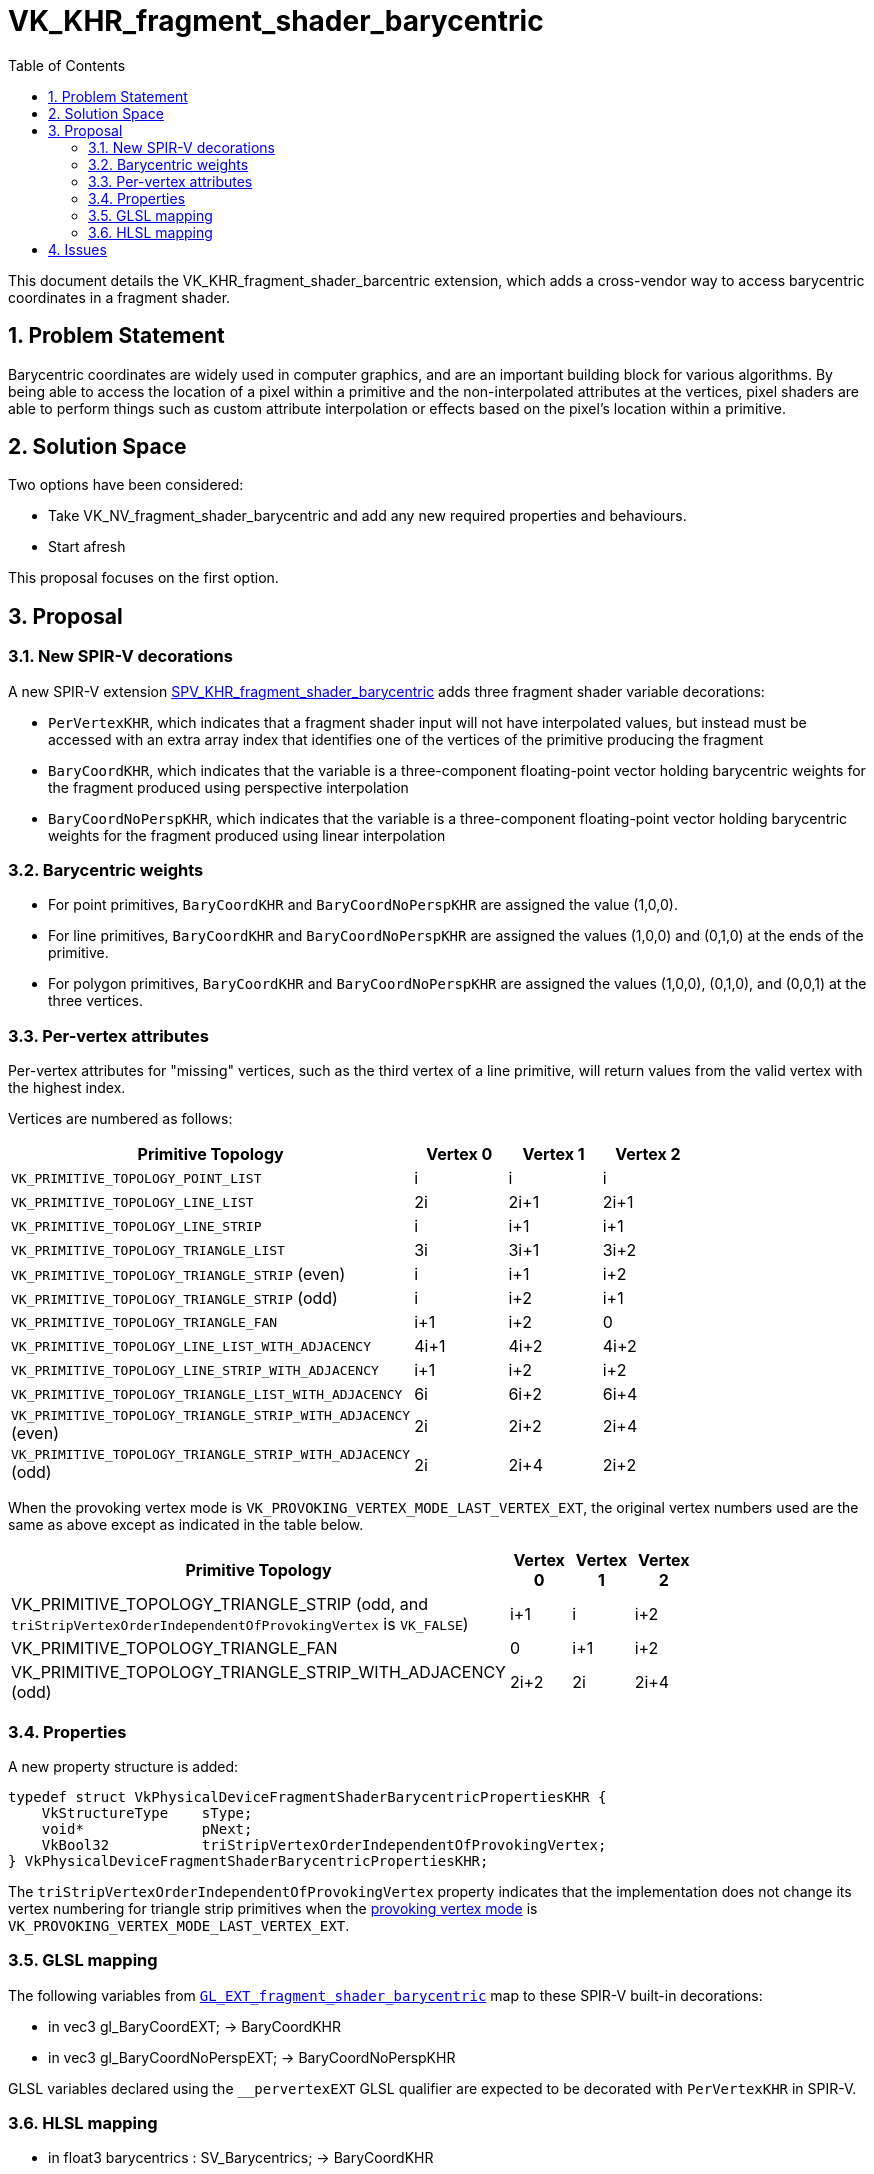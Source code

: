 // Copyright 2021-2024 The Khronos Group Inc.
//
// SPDX-License-Identifier: CC-BY-4.0

= VK_KHR_fragment_shader_barycentric
:toc: left
:refpage: https://registry.khronos.org/vulkan/specs/1.3-extensions/man/html/
:sectnums:

This document details the VK_KHR_fragment_shader_barcentric extension, which adds a cross-vendor way to access barycentric coordinates in a fragment shader.

== Problem Statement

Barycentric coordinates are widely used in computer graphics, and are an important building block for various algorithms.  By being able to access the location of a pixel within a primitive and
the non-interpolated attributes at the vertices, pixel shaders are able to perform things such as custom attribute interpolation or effects based on the pixel's location within a primitive.

== Solution Space

Two options have been considered:

- Take VK_NV_fragment_shader_barycentric and add any new required properties and behaviours.
- Start afresh

This proposal focuses on the first option.

== Proposal

=== New SPIR-V decorations

A new SPIR-V extension https://htmlpreview.github.io/?https://github.com/KhronosGroup/SPIRV-Registry/blob/master/extensions/KHR/SPV_KHR_fragment_shader_barycentric.html[SPV_KHR_fragment_shader_barycentric]
adds three fragment shader variable decorations:

  * `PerVertexKHR`, which indicates that a fragment shader input will not
    have interpolated values, but instead must be accessed with an extra
    array index that identifies one of the vertices of the primitive
    producing the fragment
  * `BaryCoordKHR`, which indicates that the variable is a three-component
    floating-point vector holding barycentric weights for the fragment
    produced using perspective interpolation
  * `BaryCoordNoPerspKHR`, which indicates that the variable is a
    three-component floating-point vector holding barycentric weights for
    the fragment produced using linear interpolation

=== Barycentric weights

- For point primitives, `BaryCoordKHR` and `BaryCoordNoPerspKHR` are assigned the value (1,0,0).
- For line primitives, `BaryCoordKHR` and `BaryCoordNoPerspKHR` are assigned the values (1,0,0) and (0,1,0) at the ends of the primitive.
- For polygon primitives, `BaryCoordKHR` and `BaryCoordNoPerspKHR` are assigned the values (1,0,0), (0,1,0), and (0,0,1) at the three vertices.

=== Per-vertex attributes

Per-vertex attributes for "missing" vertices, such as the third vertex of a line primitive, will return values from the valid vertex with the highest index.

Vertices are numbered as follows:

[cols="10,10,10,10",options="header",width = "80%"]
|====
| Primitive Topology | Vertex 0 | Vertex 1 | Vertex 2
| `VK_PRIMITIVE_TOPOLOGY_POINT_LIST`                           | i           | i           | i
| `VK_PRIMITIVE_TOPOLOGY_LINE_LIST`                            | 2i          | 2i+1        | 2i+1
| `VK_PRIMITIVE_TOPOLOGY_LINE_STRIP`                           | i           | i+1         | i+1
| `VK_PRIMITIVE_TOPOLOGY_TRIANGLE_LIST`                        | 3i          | 3i+1        | 3i+2
| `VK_PRIMITIVE_TOPOLOGY_TRIANGLE_STRIP` (even)                | i           | i+1         | i+2
| `VK_PRIMITIVE_TOPOLOGY_TRIANGLE_STRIP` (odd)                 | i           | i+2         | i+1
| `VK_PRIMITIVE_TOPOLOGY_TRIANGLE_FAN`                         | i+1         | i+2         | 0
| `VK_PRIMITIVE_TOPOLOGY_LINE_LIST_WITH_ADJACENCY`             | 4i+1        | 4i+2        | 4i+2
| `VK_PRIMITIVE_TOPOLOGY_LINE_STRIP_WITH_ADJACENCY`            | i+1         | i+2         | i+2
| `VK_PRIMITIVE_TOPOLOGY_TRIANGLE_LIST_WITH_ADJACENCY`         | 6i          | 6i+2        | 6i+4
| `VK_PRIMITIVE_TOPOLOGY_TRIANGLE_STRIP_WITH_ADJACENCY` (even) | 2i          | 2i+2        | 2i+4
| `VK_PRIMITIVE_TOPOLOGY_TRIANGLE_STRIP_WITH_ADJACENCY` (odd)  | 2i          | 2i+4        | 2i+2
|====

When the provoking vertex mode is `VK_PROVOKING_VERTEX_MODE_LAST_VERTEX_EXT`, the original vertex numbers used are the same as above except as indicated in the table below.

[cols="10,10,10,10",options="header",width = "80%"]
|====
| Primitive Topology | Vertex 0 | Vertex 1 | Vertex 2
| VK_PRIMITIVE_TOPOLOGY_TRIANGLE_STRIP (odd, and `triStripVertexOrderIndependentOfProvokingVertex`  is `VK_FALSE`)    | i+1         | i           | i+2
| VK_PRIMITIVE_TOPOLOGY_TRIANGLE_FAN                         | 0           | i+1         | i+2
| VK_PRIMITIVE_TOPOLOGY_TRIANGLE_STRIP_WITH_ADJACENCY (odd)  | 2i+2        | 2i          | 2i+4
|====

=== Properties

A new property structure is added:

[source,c]
----
typedef struct VkPhysicalDeviceFragmentShaderBarycentricPropertiesKHR {
    VkStructureType    sType;
    void*              pNext;
    VkBool32           triStripVertexOrderIndependentOfProvokingVertex;
} VkPhysicalDeviceFragmentShaderBarycentricPropertiesKHR;
----

The `triStripVertexOrderIndependentOfProvokingVertex` property indicates that the implementation does not change its vertex numbering for triangle strip primitives
when the link:{refpage}VkProvokingVertexModeEXT.html[provoking vertex mode] is `VK_PROVOKING_VERTEX_MODE_LAST_VERTEX_EXT`.

=== GLSL mapping

The following variables from https://github.com/KhronosGroup/GLSL/blob/master/extensions/ext/GLSL_EXT_fragment_shader_barycentric.txt[`GL_EXT_fragment_shader_barycentric`]
map to these SPIR-V built-in decorations:

- in vec3 gl_BaryCoordEXT; → BaryCoordKHR
- in vec3 gl_BaryCoordNoPerspEXT; → BaryCoordNoPerspKHR

GLSL variables declared using the `__pervertexEXT` GLSL qualifier are expected to be decorated with `PerVertexKHR` in SPIR-V.

=== HLSL mapping

- in float3 barycentrics : SV_Barycentrics; → BaryCoordKHR
- in noperspective float3 barycentrics : SV_Barycentrics; → BaryCoordNoPerspKHR

Values of per-vertex attributes provided by `GetAttributeAtVertex` are expected to be decorated with `PerVertexKHR` in SPIR-V.

== Issues

None

